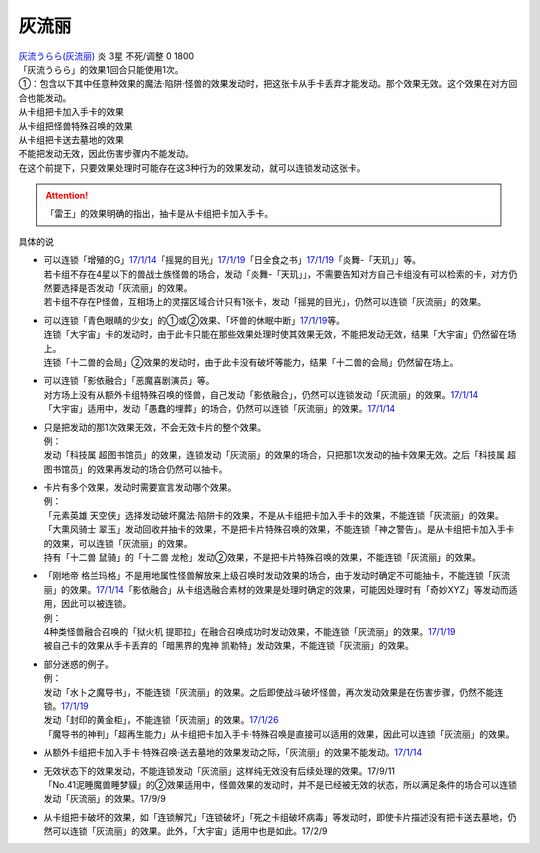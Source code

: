 ======
灰流丽
======

| `灰流うらら(灰流丽) <http://www.db.yugioh-card.com/yugiohdb/card_search.action?ope=2&cid=12950>`__
  炎 3星 不死/调整 0 1800
| 「灰流うらら」的效果1回合只能使用1次。
| ①：包含以下其中任意种效果的魔法·陷阱·怪兽的效果发动时，把这张卡从手卡丢弃才能发动。那个效果无效。这个效果在对方回合也能发动。
| 从卡组把卡加入手卡的效果
| 从卡组把怪兽特殊召唤的效果
| 从卡组把卡送去墓地的效果

| 不能把发动无效，因此伤害步骤内不能发动。
| 在这个前提下，只要效果处理时可能存在这3种行为的效果发动，就可以连锁发动这张卡。

.. attention:: 「雷王」的效果明确的指出，抽卡是从卡组把卡加入手卡。

具体的说

-  | 可以连锁「增殖的G」\ `17/1/14 <http://www.db.yugioh-card.com/yugiohdb/faq_search.action?ope=5&fid=20473&keyword=&tag=-1>`__\ 「摇晃的目光」\ `17/1/19 <http://www.db.yugioh-card.com/yugiohdb/faq_search.action?ope=5&fid=11509&keyword=&tag=-1>`__\ 「日全食之书」\ `17/1/19 <http://www.db.yugioh-card.com/yugiohdb/faq_search.action?ope=5&fid=11500&keyword=&tag=-1>`__\ 「炎舞-「天玑」」等。
   | 若卡组不存在4星以下的兽战士族怪兽的场合，发动「炎舞-「天玑」」，不需要告知对方自己卡组没有可以检索的卡，对方仍然要选择是否发动「灰流丽」的效果。
   | 若卡组不存在P怪兽，互相场上的灵摆区域合计只有1张卡，发动「摇晃的目光」，仍然可以连锁「灰流丽」的效果。

-  | 可以连锁「青色眼睛的少女」的①或②效果、「坏兽的休眠中断」\ `17/1/19 <http://www.db.yugioh-card.com/yugiohdb/faq_search.action?ope=5&fid=11507&keyword=&tag=-1>`__\ 等。
   | 连锁「大宇宙」卡的发动时，由于此卡只能在那些效果处理时使其效果无效，不能把发动无效，结果「大宇宙」仍然留在场上。
   | 连锁「十二兽的会局」②效果的发动时，由于此卡没有破坏等能力，结果「十二兽的会局」仍然留在场上。

-  | 可以连锁「影依融合」「恶魔喜剧演员」等。
   | 对方场上没有从额外卡组特殊召唤的怪兽，自己发动「影依融合」，仍然可以连锁发动「灰流丽」的效果。\ `17/1/14 <http://www.db.yugioh-card.com/yugiohdb/faq_search.action?ope=5&fid=20586&keyword=&tag=-1>`__
   | 「大宇宙」适用中，发动「愚蠢的埋葬」的场合，仍然可以连锁「灰流丽」的效果。\ `17/1/14 <http://www.db.yugioh-card.com/yugiohdb/faq_search.action?ope=5&fid=20543&keyword=&tag=-1>`__

-  | 只是把发动的那1次效果无效，不会无效卡片的整个效果。
   | 例：
   | 发动「科技属 超图书馆员」的效果，连锁发动「灰流丽」的效果的场合，只把那1次发动的抽卡效果无效。之后「科技属 超图书馆员」的效果再发动的场合仍然可以抽卡。

-  | 卡片有多个效果，发动时需要宣言发动哪个效果。
   | 例：
   | 「元素英雄 天空侠」选择发动破坏魔法·陷阱卡的效果，不是从卡组把卡加入手卡的效果，不能连锁「灰流丽」的效果。
   | 「大熏风骑士 翠玉」发动回收并抽卡的效果，不是把卡片特殊召唤的效果，不能连锁「神之警告」。是从卡组把卡加入手卡的效果，可以连锁「灰流丽」的效果。
   | 持有「十二兽 鼠骑」的「十二兽 龙枪」发动②效果，不是把卡片特殊召唤的效果，不能连锁「灰流丽」的效果。

-  | 「刚地帝 格兰玛格」不是用地属性怪兽解放来上级召唤时发动效果的场合，由于发动时确定不可能抽卡，不能连锁「灰流丽」的效果。\ `17/1/14 <http://www.db.yugioh-card.com/yugiohdb/faq_search.action?ope=5&fid=20547&keyword=&tag=-1>`__\ 「影依融合」从卡组选融合素材的效果是处理时确定的效果，可能因处理时有「奇妙XYZ」等发动而适用，因此可以被连锁。
   | 例：
   | 4种类怪兽融合召唤的「狱火机 提耶拉」在融合召唤成功时发动效果，不能连锁「灰流丽」的效果。\ `17/1/19 <http://www.db.yugioh-card.com/yugiohdb/faq_search.action?ope=5&fid=10690&keyword=&tag=-1>`__
   | 被自己卡的效果从手卡丢弃的「暗黑界的鬼神 凯勒特」发动效果，不能连锁「灰流丽」的效果。

-  | 部分迷惑的例子。
   | 例：
   | 发动「水卜之魔导书」，不能连锁「灰流丽」的效果。之后即使战斗破坏怪兽，再次发动效果是在伤害步骤，仍然不能连锁。\ `17/1/19 <http://www.db.yugioh-card.com/yugiohdb/faq_search.action?ope=5&fid=11700>`__
   | 发动「封印的黄金柜」，不能连锁「灰流丽」的效果。\ `17/1/26 <http://www.db.yugioh-card.com/yugiohdb/faq_search.action?ope=5&fid=11993&keyword=&tag=-1>`__
   | 「魔导书的神判」「超再生能力」从卡组把卡加入手卡·特殊召唤是直接可以适用的效果，因此可以连锁「灰流丽」的效果。

-  | 从额外卡组把卡加入手卡·特殊召唤·送去墓地的效果发动之际，「灰流丽」的效果不能发动。\ `17/1/14 <http://www.db.yugioh-card.com/yugiohdb/faq_search.action?ope=5&fid=20550&keyword=&tag=-1>`__

-  | 无效状态下的效果发动，不能连锁发动「灰流丽」这样纯无效没有后续处理的效果。17/9/11
   | 「No.41泥睡魔兽睡梦貘」的②效果适用中，怪兽效果的发动时，并不是已经被无效的状态，所以满足条件的场合可以连锁发动「灰流丽」的效果。17/9/9

-  | 从卡组把卡破坏的效果，如「连锁解咒」「连锁破坏」「死之卡组破坏病毒」等发动时，即使卡片描述没有把卡送去墓地，仍然可以连锁「灰流丽」的效果。此外，「大宇宙」适用中也是如此。17/2/9
